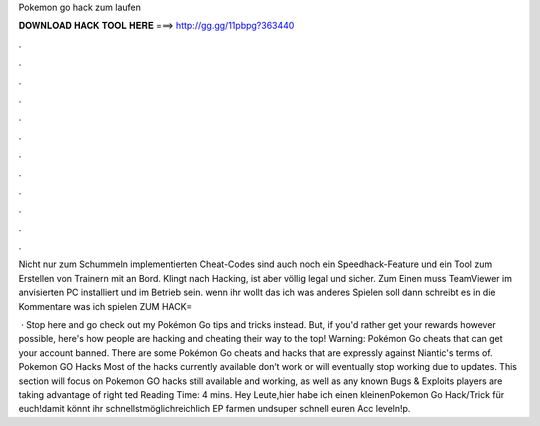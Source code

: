 Pokemon go hack zum laufen



𝐃𝐎𝐖𝐍𝐋𝐎𝐀𝐃 𝐇𝐀𝐂𝐊 𝐓𝐎𝐎𝐋 𝐇𝐄𝐑𝐄 ===> http://gg.gg/11pbpg?363440



.



.



.



.



.



.



.



.



.



.



.



.

Nicht nur zum Schummeln implementierten Cheat-Codes sind auch noch ein Speedhack-Feature und ein Tool zum Erstellen von Trainern mit an Bord. Klingt nach Hacking, ist aber völlig legal und sicher. Zum Einen muss TeamViewer im anvisierten PC installiert und im Betrieb sein. wenn ihr wollt das ich was anderes Spielen soll dann schreibt es in die Kommentare was ich spielen  ZUM HACK= 

 · Stop here and go check out my Pokémon Go tips and tricks instead. But, if you'd rather get your rewards however possible, here's how people are hacking and cheating their way to the top! Warning: Pokémon Go cheats that can get your account banned. There are some Pokémon Go cheats and hacks that are expressly against Niantic's terms of. Pokemon GO Hacks Most of the hacks currently available don’t work or will eventually stop working due to updates. This section will focus on Pokemon GO hacks still available and working, as well as any known Bugs & Exploits players are taking advantage of right ted Reading Time: 4 mins. Hey Leute,hier habe ich einen kleinenPokemon Go Hack/Trick für euch!damit könnt ihr schnellstmöglichreichlich EP farmen undsuper schnell euren Acc leveln!p.
